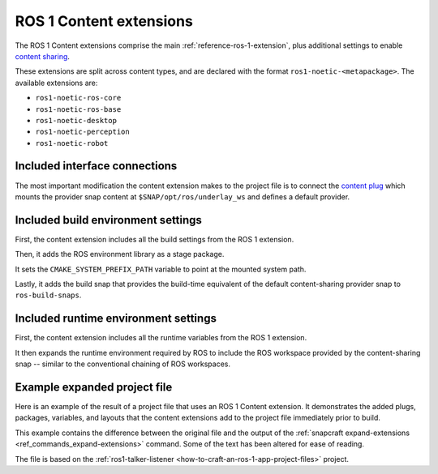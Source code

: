 .. _reference-ros-1-content-extensions:

ROS 1 Content extensions
========================

The ROS 1 Content extensions comprise the main :ref:`reference-ros-1-extension`, plus
additional settings to enable `content sharing
<https://snapcraft.io/docs/content-interface>`_.

These extensions are split across content types, and are declared with the format
``ros1-noetic-<metapackage>``. The available extensions are:

- ``ros1-noetic-ros-core``
- ``ros1-noetic-ros-base``
- ``ros1-noetic-desktop``
- ``ros1-noetic-perception``
- ``ros1-noetic-robot``


Included interface connections
------------------------------

The most important modification the content extension makes to the project file is to
connect the `content plug <https://snapcraft.io/docs/content-interface>`_ which mounts
the provider snap content at ``$SNAP/opt/ros/underlay_ws`` and defines a default
provider.


Included build environment settings
-----------------------------------

First, the content extension includes all the build settings from the ROS 1 extension.

Then, it adds the ROS environment library as a stage package.

It sets the ``CMAKE_SYSTEM_PREFIX_PATH`` variable to point at the mounted system path.

Lastly, it adds the build snap that provides the build-time equivalent of the default
content-sharing provider snap to ``ros-build-snaps``.


Included runtime environment settings
-------------------------------------

First, the content extension includes all the runtime variables from the ROS 1
extension.

It then expands the runtime environment required by ROS to include the ROS workspace
provided by the content-sharing snap -- similar to the conventional chaining of ROS
workspaces.


Example expanded project file
-----------------------------

Here is an example of the result of a project file that uses an ROS 1 Content extension.
It demonstrates the added plugs, packages, variables, and layouts that the content
extensions add to the project file immediately prior to build.

This example contains the difference between the original file and the output of the
:ref:`snapcraft expand-extensions <ref_commands_expand-extensions>` command. Some of the
text has been altered for ease of reading.

The file is based on the :ref:`ros1-talker-listener
<how-to-craft-an-ros-1-app-project-files>` project.

.. collapse:: Expanded project file for ros2-talker-listener

    .. literalinclude:: code/ros-1-content-desktop-extension-talker-listener-expanded.diff
        :language: diff
        :lines: 3-
        :emphasize-lines: 18, 20-31, 36-62
